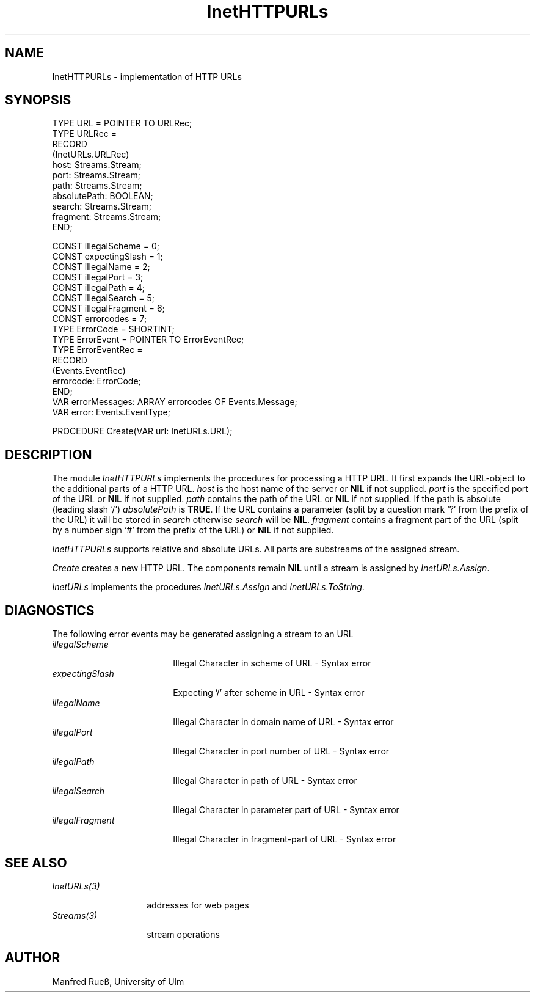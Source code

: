 .\" ---------------------------------------------------------------------------
.\" Ulm's Oberon System Documentation
.\" Copyright (C) 1989-1997 by University of Ulm, SAI, D-89069 Ulm, Germany
.\" ---------------------------------------------------------------------------
.\"    Permission is granted to make and distribute verbatim copies of this
.\" manual provided the copyright notice and this permission notice are
.\" preserved on all copies.
.\" 
.\"    Permission is granted to copy and distribute modified versions of
.\" this manual under the conditions for verbatim copying, provided also
.\" that the sections entitled "GNU General Public License" and "Protect
.\" Your Freedom--Fight `Look And Feel'" are included exactly as in the
.\" original, and provided that the entire resulting derived work is
.\" distributed under the terms of a permission notice identical to this
.\" one.
.\" 
.\"    Permission is granted to copy and distribute translations of this
.\" manual into another language, under the above conditions for modified
.\" versions, except that the sections entitled "GNU General Public
.\" License" and "Protect Your Freedom--Fight `Look And Feel'", and this
.\" permission notice, may be included in translations approved by the Free
.\" Software Foundation instead of in the original English.
.\" ---------------------------------------------------------------------------
.de Pg
.nf
.ie t \{\
.	sp 0.3v
.	ps 9
.	ft CW
.\}
.el .sp 1v
..
.de Pe
.ie t \{\
.	ps
.	ft P
.	sp 0.3v
.\}
.el .sp 1v
.fi
..
'\"----------------------------------------------------------------------------
.de Tb
.br
.nr Tw \w'\\$1MMM'
.in +\\n(Twu
..
.de Te
.in -\\n(Twu
..
.de Tp
.br
.ne 2v
.in -\\n(Twu
\fI\\$1\fP
.br
.in +\\n(Twu
.sp -1
..
'\"----------------------------------------------------------------------------
'\" Is [prefix]
'\" Ic capability
'\" If procname params [rtype]
'\" Ef
'\"----------------------------------------------------------------------------
.de Is
.br
.ie \\n(.$=1 .ds iS \\$1
.el .ds iS "
.nr I1 5
.nr I2 5
.in +\\n(I1
..
.de Ic
.sp .3
.in -\\n(I1
.nr I1 5
.nr I2 2
.in +\\n(I1
.ti -\\n(I1
If
\.I \\$1
\.B IN
\.IR caps :
.br
..
.de If
.ne 3v
.sp 0.3
.ti -\\n(I2
.ie \\n(.$=3 \fI\\$1\fP: \fBPROCEDURE\fP(\\*(iS\\$2) : \\$3;
.el \fI\\$1\fP: \fBPROCEDURE\fP(\\*(iS\\$2);
.br
..
.de Ef
.in -\\n(I1
.sp 0.3
..
'\"----------------------------------------------------------------------------
'\"	Strings - made in Ulm (tm 8/87)
'\"
'\"				troff or new nroff
'ds A \(:A
'ds O \(:O
'ds U \(:U
'ds a \(:a
'ds o \(:o
'ds u \(:u
'ds s \(ss
'\"
'\"     international character support
.ds ' \h'\w'e'u*4/10'\z\(aa\h'-\w'e'u*4/10'
.ds ` \h'\w'e'u*4/10'\z\(ga\h'-\w'e'u*4/10'
.ds : \v'-0.6m'\h'(1u-(\\n(.fu%2u))*0.13m+0.06m'\z.\h'0.2m'\z.\h'-((1u-(\\n(.fu%2u))*0.13m+0.26m)'\v'0.6m'
.ds ^ \\k:\h'-\\n(.fu+1u/2u*2u+\\n(.fu-1u*0.13m+0.06m'\z^\h'|\\n:u'
.ds ~ \\k:\h'-\\n(.fu+1u/2u*2u+\\n(.fu-1u*0.13m+0.06m'\z~\h'|\\n:u'
.ds C \\k:\\h'+\\w'e'u/4u'\\v'-0.6m'\\s6v\\s0\\v'0.6m'\\h'|\\n:u'
.ds v \\k:\(ah\\h'|\\n:u'
.ds , \\k:\\h'\\w'c'u*0.4u'\\z,\\h'|\\n:u'
'\"----------------------------------------------------------------------------
.ie t .ds St "\v'.3m'\s+2*\s-2\v'-.3m'
.el .ds St *
.de cC
.IP "\fB\\$1\fP"
..
'\"----------------------------------------------------------------------------
.de Op
.TP
.SM
.ie \\n(.$=2 .BI (+|\-)\\$1 " \\$2"
.el .B (+|\-)\\$1
..
.de Mo
.TP
.SM
.BI \\$1 " \\$2"
..
'\"----------------------------------------------------------------------------
.TH InetHTTPURLs 3 "Last change: 24 April 1998" "Release 0.5" "Ulm's Oberon System"
.SH NAME
InetHTTPURLs \- implementation of HTTP URLs
.SH SYNOPSIS
.Pg
TYPE URL = POINTER TO URLRec;
TYPE URLRec =
   RECORD
      (InetURLs.URLRec)
      host: Streams.Stream;
      port: Streams.Stream;
      path: Streams.Stream;
      absolutePath: BOOLEAN;
      search: Streams.Stream;
      fragment: Streams.Stream;
   END;
.sp 0.7
CONST illegalScheme = 0;
CONST expectingSlash = 1;
CONST illegalName = 2;
CONST illegalPort = 3;
CONST illegalPath = 4;
CONST illegalSearch = 5;
CONST illegalFragment = 6;
CONST errorcodes = 7;
.sp 0.3
TYPE ErrorCode = SHORTINT;
.sp 0.3
TYPE ErrorEvent = POINTER TO ErrorEventRec;
TYPE ErrorEventRec =
   RECORD
      (Events.EventRec)
      errorcode: ErrorCode;
   END;   
.sp 0.3
VAR errorMessages: ARRAY errorcodes OF Events.Message;
VAR error: Events.EventType;
.sp 0.7      
PROCEDURE Create(VAR url: InetURLs.URL);
.Pe
.SH DESCRIPTION
The module \fIInetHTTPURLs\fP implements the procedures for processing a HTTP
URL. It first expands the URL-object to the additional parts of a HTTP URL.
\fIhost\fP is the host name of the server or \fBNIL\fP if not supplied.
\fIport\fP is the specified port of the URL or \fBNIL\fP if not supplied.
\fIpath\fP contains the path of the URL or \fBNIL\fP if not supplied. If the
path is absolute (leading slash `/') \fIabsolutePath\fP is \fBTRUE\fP. If the
URL contains a parameter (split by a question mark `?' from the prefix of the
URL) it will be stored in \fIsearch\fP otherwise \fIsearch\fP will be \fBNIL\fP.
\fIfragment\fP contains a fragment part of the URL (split by a number sign `#'
from the prefix of the URL) or \fBNIL\fP if not supplied.

\fIInetHTTPURLs\fP supports relative and absolute URLs. All parts are substreams
of the assigned stream.
.PP
\fICreate\fP creates a new HTTP URL. The components remain \fBNIL\fP until a
stream is assigned by \fIInetURLs.Assign\fP.
.PP
\fIInetURLs\fP implements the procedures \fIInetURLs.Assign\fP and
\fIInetURLs.ToString\fP.
.SH DIAGNOSTICS
The following error events may be generated assigning a stream to an URL
.Tb illegalFragment
.Tp illegalScheme
Illegal Character in scheme of URL - Syntax error
.Tp expectingSlash
Expecting '/' after scheme in URL - Syntax error
.Tp illegalName
Illegal Character in domain name of URL - Syntax error
.Tp illegalPort
Illegal Character in port number of URL - Syntax error
.Tp illegalPath
Illegal Character in path of URL - Syntax error
.Tp illegalSearch
Illegal Character in parameter part of URL - Syntax error
.Tp illegalFragment
Illegal Character in fragment-part of URL - Syntax error
.Te
.SH "SEE ALSO"
.Tb InetURLs(3)
.Tp InetURLs(3)
addresses for web pages
.Tp Streams(3)
stream operations
.Te
.SH AUTHOR
Manfred Rue\*s, University of Ulm
.\" ---------------------------------------------------------------------------
.\" $Id: InetHTTPURLs.3,v 1.1 1998/04/24 17:47:33 borchert Exp $
.\" ---------------------------------------------------------------------------
.\" $Log: InetHTTPURLs.3,v $
.\" Revision 1.1  1998/04/24  17:47:33  borchert
.\" Initial revision
.\"
.\" ---------------------------------------------------------------------------
